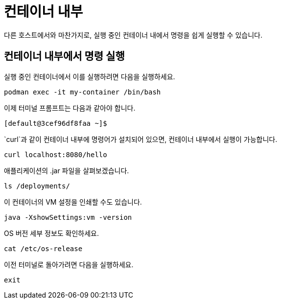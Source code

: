 = 컨테이너 내부

다른 호스트에서와 마찬가지로, 실행 중인 컨테이너 내에서 명령을 쉽게 실행할 수 있습니다.

== 컨테이너 내부에서 명령 실행

실행 중인 컨테이너에서 이를 실행하려면 다음을 실행하세요.

[.console-input]
[source,bash,subs="+macros,+attributes"]
----
podman exec -it my-container /bin/bash
----

이제 터미널 프롬프트는 다음과 같아야 합니다.

[.console-input]
[source,bash,subs="+macros,+attributes"]
----
[default@3cef96df8faa ~]$
----

`curl`과 같이 컨테이너 내부에 명령어가 설치되어 있으면, 컨테이너 내부에서 실행이 가능합니다.

[.console-input]
[source,bash,subs="+macros,+attributes"]
----
curl localhost:8080/hello
----

애플리케이션의 .jar 파일을 살펴보겠습니다.

[.console-input]
[source,bash,subs="+macros,+attributes"]
----
ls /deployments/
----

이 컨테이너의 VM 설정을 인쇄할 수도 있습니다.

[.console-input]
[source,bash,subs="+macros,+attributes"]
----
java -XshowSettings:vm -version
----

OS 버전 세부 정보도 확인하세요.

[.console-input]
[source,bash,subs="+macros,+attributes"]
----
cat /etc/os-release
----

이전 터미널로 돌아가려면 다음을 실행하세요.

[.console-input]
[source,bash,subs="+macros,+attributes"]
----
exit
----
